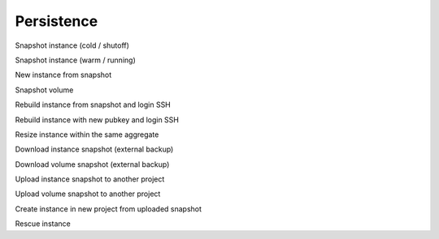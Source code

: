 ===========
Persistence
===========

Snapshot instance (cold / shutoff)

Snapshot instance (warm / running)

New instance from snapshot

Snapshot volume

Rebuild instance from snapshot and login SSH

Rebuild instance with new pubkey and login SSH

Resize instance within the same aggregate

Download instance snapshot (external backup)

Download volume snapshot (external backup)

Upload instance snapshot to another project

Upload volume snapshot to another project

Create instance in new project from uploaded snapshot

Rescue instance
